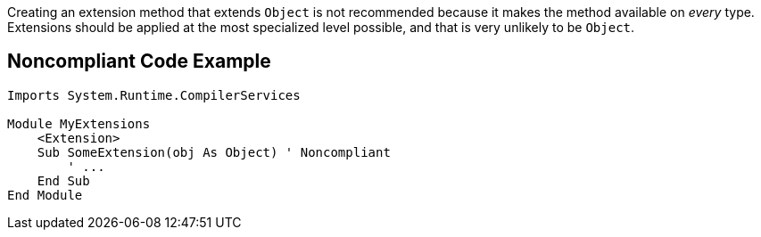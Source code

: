 Creating an extension method that extends ``++Object++`` is not recommended because it makes the method available on _every_ type. Extensions should be applied at the most specialized level possible, and that is very unlikely to be ``++Object++``.

== Noncompliant Code Example

[source,vbnet]
----
Imports System.Runtime.CompilerServices

Module MyExtensions
    <Extension>
    Sub SomeExtension(obj As Object) ' Noncompliant
        ' ...
    End Sub
End Module
----
